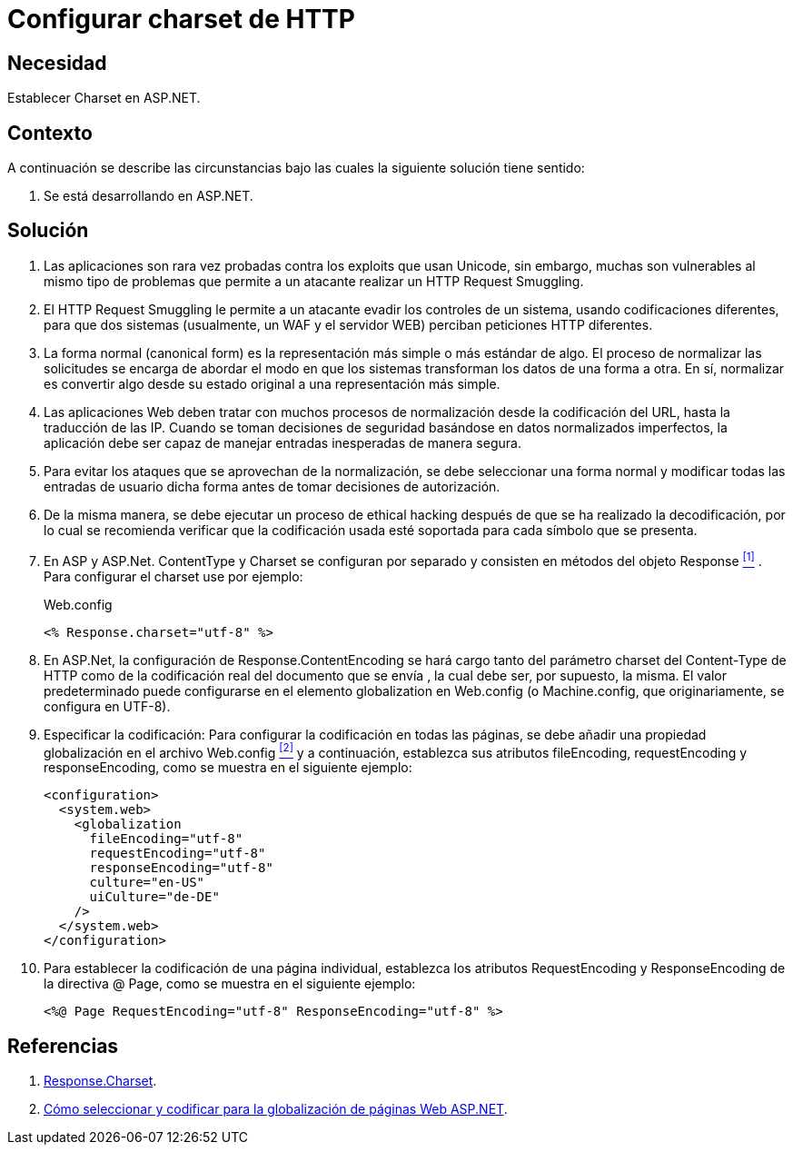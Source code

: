 :slug: products/defends/aspnet/configurar-charset-http/
:category: aspnet
:description: Nuestros ethical hackers explican como evitar vulnerabilidades de seguridad mediante la configuracion segura del parámetro Charset en ASP.NET. Esto permite reforzar la protección contra ataques de tipo HTTP Request Smuggling así como exploits que usan Unicode.
:keywords: ASP.NET, Seguridad, Charset, HTTP Request Smuggling, Codificación, Configuración.
:defends: yes

= Configurar charset de HTTP

== Necesidad

Establecer +Charset+ en +ASP.NET+.

== Contexto

A continuación se describe las circunstancias
bajo las cuales la siguiente solución tiene sentido:

. Se está desarrollando en +ASP.NET+.

== Solución

. Las aplicaciones son rara vez probadas
contra los +exploits+ que usan +Unicode+,
sin embargo, muchas son vulnerables
al mismo tipo de problemas
que permite a un atacante realizar
un +HTTP Request Smuggling+.

. El +HTTP Request Smuggling+
le permite a un atacante
evadir los controles de un sistema,
usando codificaciones diferentes,
para que dos sistemas (usualmente, un +WAF+ y el servidor +WEB+)
perciban peticiones +HTTP+ diferentes.

. La forma normal (+canonical form+) es la representación más simple
o más estándar de algo.
El proceso de normalizar las solicitudes
se encarga de abordar el modo
en que los sistemas transforman los datos de una forma a otra.
En sí, normalizar es convertir algo
desde su estado original
a una representación más simple.

. Las aplicaciones Web deben tratar
con muchos procesos de normalización
desde la codificación del +URL+,
hasta la traducción de las +IP+.
Cuando se toman decisiones de seguridad
basándose en datos normalizados imperfectos,
la aplicación debe ser capaz de manejar
entradas inesperadas de manera segura.

. Para evitar los ataques
que se aprovechan de la normalización,
se debe seleccionar una forma normal
y modificar todas las entradas de usuario dicha forma
antes de tomar decisiones de autorización.

. De la misma manera,
se debe ejecutar un proceso de ethical hacking
después de que se ha realizado la decodificación,
por lo cual se recomienda verificar
que la codificación usada esté soportada
para cada símbolo que se presenta.

. En +ASP+ y +ASP.Net+. +ContentType+ y +Charset+
se configuran por separado
y consisten en métodos del objeto +Response+ <<r1, ^[1]^>> .
Para configurar el +charset+ use por ejemplo:
+
.Web.config
[source, xml, linenums]
----
<% Response.charset="utf-8" %>
----

. En +ASP.Net+, la configuración de +Response.ContentEncoding+
se hará cargo tanto del parámetro +charset+ del +Content-Type+ de +HTTP+
como de la codificación real
del documento que se envía ,
la cual debe ser, por supuesto, la misma.
El valor predeterminado puede configurarse
en el elemento +globalization+ en +Web.config+
(o +Machine.config+, que originariamente, se configura en UTF-8).

. Especificar la codificación:
Para configurar la codificación en todas las páginas,
se debe añadir una propiedad globalización
en el archivo +Web.config+ <<r2, ^[2]^>>
y a continuación, establezca sus atributos +fileEncoding+,
+requestEncoding+ y +responseEncoding+,
como se muestra en el siguiente ejemplo:
+
[source,xml,linenums]
----
<configuration>
  <system.web>
    <globalization
      fileEncoding="utf-8"
      requestEncoding="utf-8"
      responseEncoding="utf-8"
      culture="en-US"
      uiCulture="de-DE"
    />
  </system.web>
</configuration>
----

. Para establecer la codificación de una página individual,
establezca los atributos +RequestEncoding+ y +ResponseEncoding+
de la directiva +@ Page+, como se muestra en el siguiente ejemplo:
+
[source,xml,linenums]
----
<%@ Page RequestEncoding="utf-8" ResponseEncoding="utf-8" %>
----

== Referencias

. [[r1]] link:https://msdn.microsoft.com/en-us/library/ms525304(v=vs.90).aspx[Response.Charset].
. [[r2]] link:https://msdn.microsoft.com/en-us/library/39d1w2xf(v=vs.100).aspx[Cómo seleccionar y codificar para la globalización de páginas Web ASP.NET].

